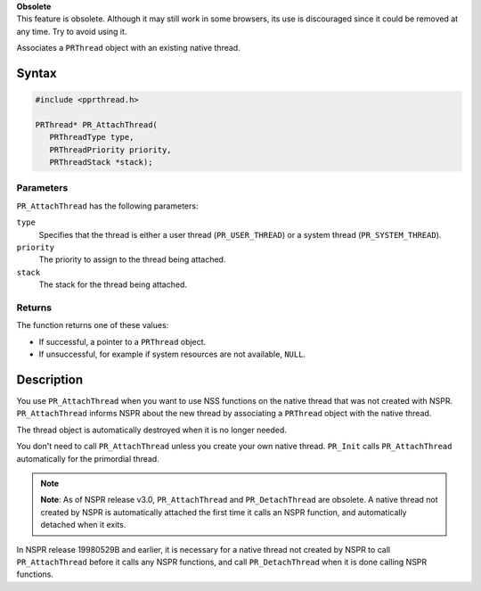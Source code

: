 .. container:: blockIndicator obsolete obsoleteHeader

   | **Obsolete**
   | This feature is obsolete. Although it may still work in some
     browsers, its use is discouraged since it could be removed at any
     time. Try to avoid using it.

Associates a ``PRThread`` object with an existing native thread.

.. _Syntax:

Syntax
------

.. code:: eval

   #include <pprthread.h>

   PRThread* PR_AttachThread(
      PRThreadType type,
      PRThreadPriority priority,
      PRThreadStack *stack);

.. _Parameters:

Parameters
~~~~~~~~~~

``PR_AttachThread`` has the following parameters:

``type``
   Specifies that the thread is either a user thread
   (``PR_USER_THREAD``) or a system thread (``PR_SYSTEM_THREAD``).
``priority``
   The priority to assign to the thread being attached.
``stack``
   The stack for the thread being attached.

.. _Returns:

Returns
~~~~~~~

The function returns one of these values:

-  If successful, a pointer to a ``PRThread`` object.
-  If unsuccessful, for example if system resources are not available,
   ``NULL``.

.. _Description:

Description
-----------

You use ``PR_AttachThread`` when you want to use NSS functions on the
native thread that was not created with NSPR. ``PR_AttachThread``
informs NSPR about the new thread by associating a ``PRThread`` object
with the native thread.

The thread object is automatically destroyed when it is no longer
needed.

You don't need to call ``PR_AttachThread`` unless you create your own
native thread. ``PR_Init`` calls ``PR_AttachThread`` automatically for
the primordial thread.

.. note::

   **Note**: As of NSPR release v3.0, ``PR_AttachThread`` and
   ``PR_DetachThread`` are obsolete. A native thread not created by NSPR
   is automatically attached the first time it calls an NSPR function,
   and automatically detached when it exits.

In NSPR release 19980529B and earlier, it is necessary for a native
thread not created by NSPR to call ``PR_AttachThread`` before it calls
any NSPR functions, and call ``PR_DetachThread`` when it is done calling
NSPR functions.
